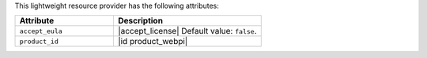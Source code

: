 .. The contents of this file are included in multiple topics.
.. This file should not be changed in a way that hinders its ability to appear in multiple documentation sets.

This lightweight resource provider has the following attributes:

.. list-table::
   :widths: 200 300
   :header-rows: 1

   * - Attribute
     - Description
   * - ``accept_eula``
     - |accept_license| Default value: ``false``.
   * - ``product_id``
     - |id product_webpi|
